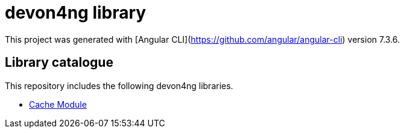= devon4ng library

This project was generated with [Angular CLI](https://github.com/angular/angular-cli) version 7.3.6.

== Library catalogue

This repository includes the following devon4ng libraries.

- link:projects\devon4ng\cache\README.md[Cache Module]